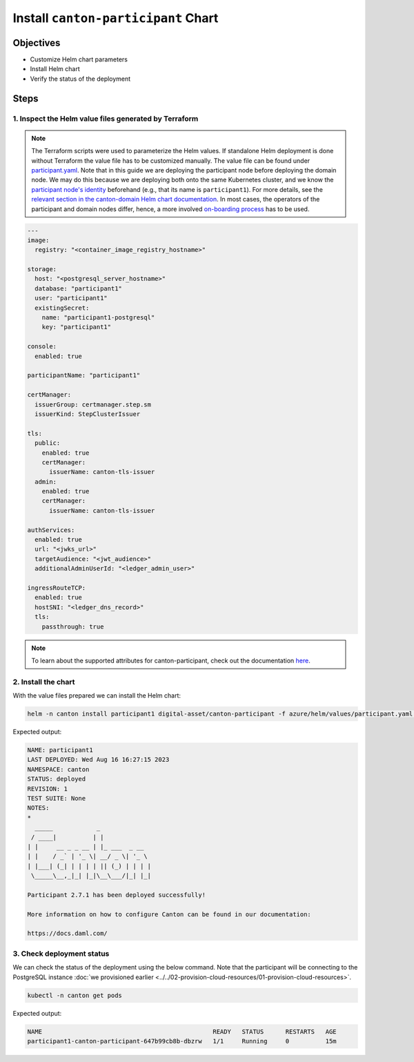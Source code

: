 .. Copyright (c) 2023 Digital Asset (Switzerland) GmbH and/or its affiliates. All rights reserved.
.. SPDX-License-Identifier: Apache-2.0

Install ``canton-participant`` Chart
####################################

Objectives
**********

* Customize Helm chart parameters
* Install Helm chart
* Verify the status of the deployment

Steps
*****

1. Inspect the Helm value files generated by Terraform
======================================================

.. note::
   The Terraform scripts were used to parameterize the Helm values. If standalone Helm deployment is done without Terraform the value file has to be customized manually. The value file can be found under `participant.yaml <https://github.com/DACH-NY/daml-enterprise-deployment-blueprints/blob/main/azure/helm/values/participant.yaml>`_. Note that in this guide we are deploying the participant node before deploying the domain node. We may do this because we are deploying both onto the same Kubernetes cluster, and we know the `participant node's identity <https://docs.daml.com/canton/usermanual/identity_management.html#default-initialization>`_ beforehand (e.g., that its name is ``participant1``\ ). For more details, see the `relevant section in the canton-domain Helm chart documentation <https://artifacthub.io/packages/helm/digital-asset/canton-domain#bootstrap>`_. In most cases, the operators of the participant and domain nodes differ, hence, a more involved `on-boarding process <https://docs.daml.com/canton/usermanual/identity_management.html#participant-onboarding>`_ has to be used.

.. code-block:: yaml

     ---
     image:
       registry: "<container_image_registry_hostname>"

     storage:
       host: "<postgresql_server_hostname>"
       database: "participant1"
       user: "participant1"
       existingSecret:
         name: "participant1-postgresql"
         key: "participant1"

     console:
       enabled: true

     participantName: "participant1"

     certManager:
       issuerGroup: certmanager.step.sm
       issuerKind: StepClusterIssuer

     tls:
       public:
         enabled: true
         certManager:
           issuerName: canton-tls-issuer
       admin:
         enabled: true
         certManager:
           issuerName: canton-tls-issuer

     authServices:
       enabled: true
       url: "<jwks_url>"
       targetAudience: "<jwt_audience>"
       additionalAdminUserId: "<ledger_admin_user>"

     ingressRouteTCP:
       enabled: true
       hostSNI: "<ledger_dns_record>"
       tls:
         passthrough: true

.. note::
   To learn about the supported attributes for canton-participant, check out the documentation `here <https://artifacthub.io/packages/helm/digital-asset/canton-participant#parameters>`_.

2. Install the chart
====================

With the value files prepared we can install the Helm chart:

.. code-block:: bash

   helm -n canton install participant1 digital-asset/canton-participant -f azure/helm/values/participant.yaml --create-namespace

Expected output:

.. code-block:: bash

   NAME: participant1
   LAST DEPLOYED: Wed Aug 16 16:27:15 2023
   NAMESPACE: canton
   STATUS: deployed
   REVISION: 1
   TEST SUITE: None
   NOTES:
   *
     _____            _
    / ____|          | |
   | |     __ _ _ __ | |_ ___  _ __
   | |    / _` | '_ \| __/ _ \| '_ \
   | |___| (_| | | | | || (_) | | | |
    \_____\__,_|_| |_|\__\___/|_| |_|

   Participant 2.7.1 has been deployed successfully!

   More information on how to configure Canton can be found in our documentation:

   https://docs.daml.com/

3. Check deployment status
==========================

We can check the status of the deployment using the below command. Note that the participant will be connecting to the PostgreSQL instance :doc:`we provisioned earlier <../../02-provision-cloud-resources/01-provision-cloud-resources>`.

.. code-block:: bash

   kubectl -n canton get pods

Expected output:

.. code-block:: bash

   NAME                                               READY   STATUS      RESTARTS   AGE
   participant1-canton-participant-647b99cb8b-dbzrw   1/1     Running     0          15m
